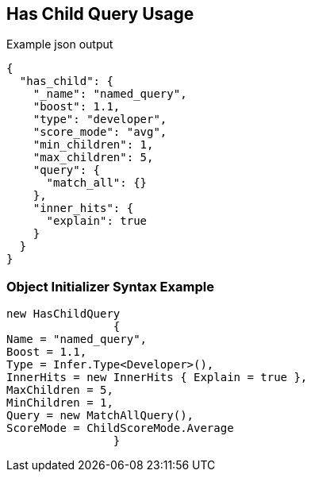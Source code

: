 :ref_current: https://www.elastic.co/guide/en/elasticsearch/reference/current

:github: https://github.com/elastic/elasticsearch-net

:imagesdir: ../../../images/

[[has-child-query-usage]]
== Has Child Query Usage

[source,javascript]
.Example json output
----
{
  "has_child": {
    "_name": "named_query",
    "boost": 1.1,
    "type": "developer",
    "score_mode": "avg",
    "min_children": 1,
    "max_children": 5,
    "query": {
      "match_all": {}
    },
    "inner_hits": {
      "explain": true
    }
  }
}
----

=== Object Initializer Syntax Example

[source,csharp]
----
new HasChildQuery
		{
Name = "named_query",
Boost = 1.1,
Type = Infer.Type<Developer>(),
InnerHits = new InnerHits { Explain = true },
MaxChildren = 5,
MinChildren = 1,
Query = new MatchAllQuery(),
ScoreMode = ChildScoreMode.Average
		}
----

